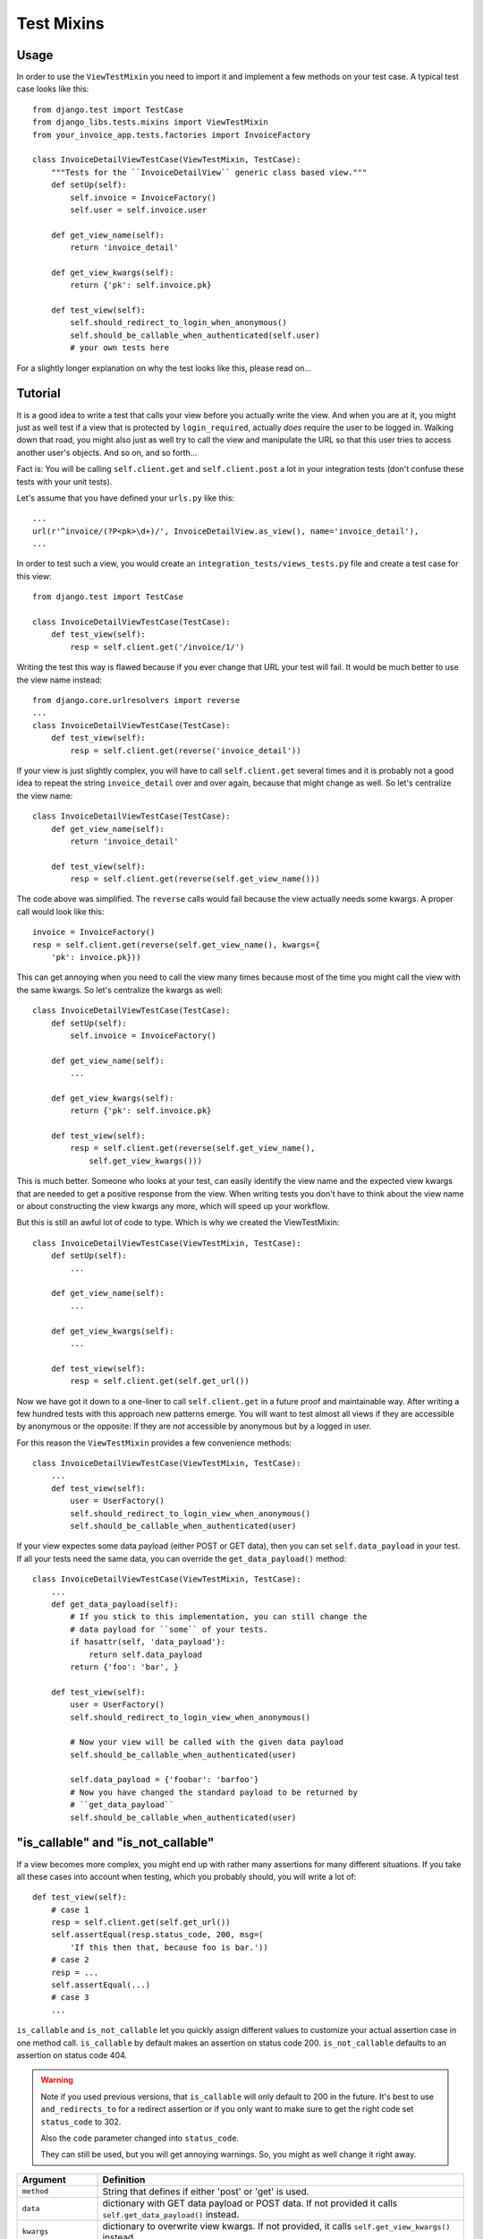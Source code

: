 Test Mixins
===========

Usage
-----

In order to use the ``ViewTestMixin`` you need to import it and implement
a few methods on your test case. A typical test case looks like this::

    from django.test import TestCase
    from django_libs.tests.mixins import ViewTestMixin
    from your_invoice_app.tests.factories import InvoiceFactory

    class InvoiceDetailViewTestCase(ViewTestMixin, TestCase):
        """Tests for the ``InvoiceDetailView`` generic class based view."""
        def setUp(self):
            self.invoice = InvoiceFactory()
            self.user = self.invoice.user

        def get_view_name(self):
            return 'invoice_detail'

        def get_view_kwargs(self):
            return {'pk': self.invoice.pk}

        def test_view(self):
            self.should_redirect_to_login_when_anonymous()
            self.should_be_callable_when_authenticated(self.user)
            # your own tests here

For a slightly longer explanation on why the test looks like this, please read
on...

Tutorial
--------

It is a good idea to write a test that calls your view before you actually
write the view. And when you are at it, you might just as well test if a view
that is protected by ``login_required``, actually *does* require the user to
be logged in. Walking down that road, you might also just as well try to call
the view and manipulate the URL so that this user tries to access another
user's objects. And so on, and so forth...

Fact is: You will be calling ``self.client.get`` and ``self.client.post`` a lot
in your integration tests (don't confuse these tests with your unit tests).

Let's assume that you have defined your ``urls.py`` like this::

    ...
    url(r'^invoice/(?P<pk>\d+)/', InvoiceDetailView.as_view(), name='invoice_detail'),
    ...

In order to test such a view, you would create an
``integration_tests/views_tests.py`` file and create a test case for this
view::

    from django.test import TestCase

    class InvoiceDetailViewTestCase(TestCase):
        def test_view(self):
            resp = self.client.get('/invoice/1/')

Writing the test this way is flawed because if you ever change that URL your
test will fail. It would be much better to use the view name instead::

    from django.core.urlresolvers import reverse
    ...
    class InvoiceDetailViewTestCase(TestCase):
        def test_view(self):
            resp = self.client.get(reverse('invoice_detail'))

If your view is just slightly complex, you will have to call
``self.client.get`` several times and it is probably not a good idea to repeat
the string ``invoice_detail`` over and over again, because that might change as
well. So let's centralize the view name::

    class InvoiceDetailViewTestCase(TestCase):
        def get_view_name(self):
            return 'invoice_detail'

        def test_view(self):
            resp = self.client.get(reverse(self.get_view_name()))

The code above was simplified. The ``reverse`` calls would fail because the
view actually needs some kwargs. A proper call would look like this::

        invoice = InvoiceFactory()
        resp = self.client.get(reverse(self.get_view_name(), kwargs={
            'pk': invoice.pk}))

This can get annoying when you need to call the view many times because most
of the time you might call the view with the same kwargs. So let's centralize
the kwargs as well::

    class InvoiceDetailViewTestCase(TestCase):
        def setUp(self):
            self.invoice = InvoiceFactory()

        def get_view_name(self):
            ...

        def get_view_kwargs(self):
            return {'pk': self.invoice.pk}

        def test_view(self):
            resp = self.client.get(reverse(self.get_view_name(),
                self.get_view_kwargs()))

This is much better. Someone who looks at your test, can easily identify the
view name and the expected view kwargs that are needed to get a positive
response from the view. When writing tests you don't have to think about
the view name or about constructing the view kwargs any more, which will speed
up your workflow.

But this is still an awful lot of code to type. Which is why we created
the ViewTestMixin::

    class InvoiceDetailViewTestCase(ViewTestMixin, TestCase):
        def setUp(self):
            ...

        def get_view_name(self):
            ...

        def get_view_kwargs(self):
            ...

        def test_view(self):
            resp = self.client.get(self.get_url())

Now we have got it down to a one-liner to call ``self.client.get`` in a future
proof and maintainable way. After writing a few hundred tests with this
approach new patterns emerge. You will want to test almost all views if they
are accessible by anonymous or the opposite: If they are *not* accessible by
anonymous but by a logged in user.

For this reason the ``ViewTestMixin`` provides a few convenience methods::

    class InvoiceDetailViewTestCase(ViewTestMixin, TestCase):
        ...
        def test_view(self):
            user = UserFactory()
            self.should_redirect_to_login_view_when_anonymous()
            self.should_be_callable_when_authenticated(user)

If your view expectes some data payload (either POST or GET data), then you
can set ``self.data_payload`` in your test. If all your tests need the same
data, you can override the ``get_data_payload()`` method::

    class InvoiceDetailViewTestCase(ViewTestMixin, TestCase):
        ...
        def get_data_payload(self):
            # If you stick to this implementation, you can still change the
            # data payload for ``some`` of your tests.
            if hasattr(self, 'data_payload'):
                return self.data_payload
            return {'foo': 'bar', }

        def test_view(self):
            user = UserFactory()
            self.should_redirect_to_login_view_when_anonymous()

            # Now your view will be called with the given data payload
            self.should_be_callable_when_authenticated(user)

            self.data_payload = {'foobar': 'barfoo'}
            # Now you have changed the standard payload to be returned by
            # ``get_data_payload``
            self.should_be_callable_when_authenticated(user)


"is_callable" and "is_not_callable"
-----------------------------------

If a view becomes more complex, you might end up with rather many assertions
for many different situations. If you take all these cases into account when
testing, which you probably should, you will write a lot of::

    def test_view(self):
        # case 1
        resp = self.client.get(self.get_url())
        self.assertEqual(resp.status_code, 200, msg=(
            'If this then that, because foo is bar.'))
        # case 2
        resp = ...
        self.assertEqual(...)
        # case 3
        ...

``is_callable`` and ``is_not_callable`` let you quickly assign different values
to customize your actual assertion case in one method call.
``is_callable`` by default makes an assertion on status code 200.
``is_not_callable`` defaults to an assertion on status code 404.

.. warning:: Note if you used previous versions, that ``is_callable`` will only
    default to 200 in the future.
    It's best to use ``and_redirects_to`` for a redirect assertion or if you
    only want to make sure to get the right code set ``status_code`` to 302.

    Also the ``code`` parameter changed into ``status_code``.

    They can still be used, but you will get annoying warnings. So, you might
    as well change it right away.


+----------------------+-----------------------------------------------------------+
| Argument             | Definition                                                |
+======================+===========================================================+
| ``method``           | String that defines if either 'post' or 'get' is used.    |
+----------------------+-----------------------------------------------------------+
| ``data``             | dictionary with GET data payload or POST data. If not     |
|                      | provided it calls ``self.get_data_payload()`` instead.    |
+----------------------+-----------------------------------------------------------+
| ``kwargs``           | dictionary to overwrite view kwargs. If not provided, it  |
|                      | calls ``self.get_view_kwargs()`` instead.                 |
+----------------------+-----------------------------------------------------------+
| ``user``             | Assign a user instance to log this user in first. As in   |
|                      | ``self.should_be_callable_when_authenticated()`` the      |
|                      | password is expected to be 'test123'.                     |
+----------------------+-----------------------------------------------------------+
| ``anonymous``        | If this is assigned ``True``, the user is logged out      |
|                      | before the assertion. So basically you test with an       |
|                      | anonymous user. Default is ``False``.                     |
+----------------------+-----------------------------------------------------------+
| ``and_redirects_to`` | If set, it performs an ``assertRedirects`` assertion.     |
|                      | Note that, of course this will overwrite the              |
|                      | ``status_code`` to 302.                                   |
+----------------------+-----------------------------------------------------------+
| ``status_code``      | If set, it overrides the status code, the assertion is    |
|                      | made with.                                                |
+----------------------+-----------------------------------------------------------+

You can also define no arguments to test according to your current situation.
Then still, it is a handy shortcut.


**Further methods are:**

* should_be_callable_when_anonymous
* should_be_callable_when_has_correct_permissions

Have a look at the docstrings in the code for further explanations:
https://github.com/bitmazk/django-libs/blob/master/django_libs/tests/mixins.py
